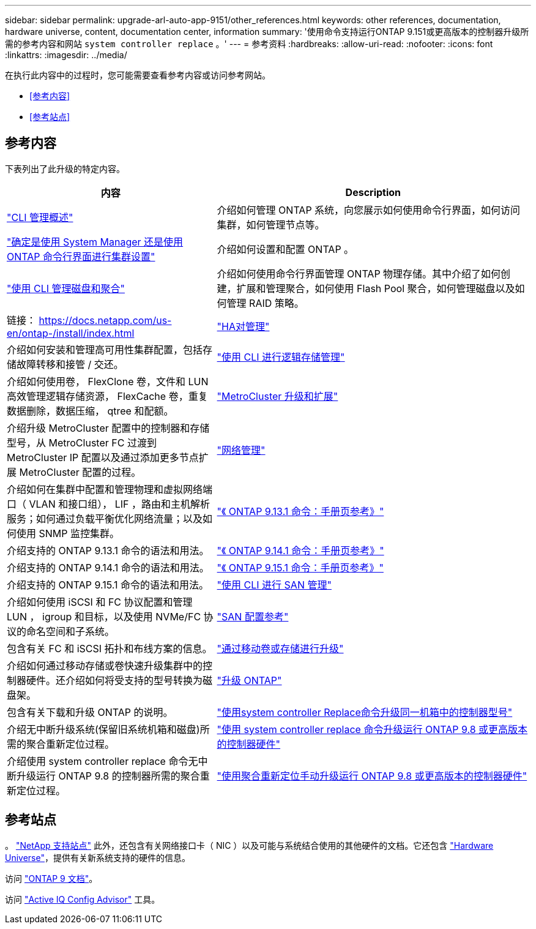 ---
sidebar: sidebar 
permalink: upgrade-arl-auto-app-9151/other_references.html 
keywords: other references, documentation, hardware universe, content, documentation center, information 
summary: '使用命令支持运行ONTAP 9.151或更高版本的控制器升级所需的参考内容和网站 `system controller replace` 。' 
---
= 参考资料
:hardbreaks:
:allow-uri-read: 
:nofooter: 
:icons: font
:linkattrs: 
:imagesdir: ../media/


[role="lead"]
在执行此内容中的过程时，您可能需要查看参考内容或访问参考网站。

* <<参考内容>>
* <<参考站点>>




== 参考内容

下表列出了此升级的特定内容。

[cols="40,60"]
|===
| 内容 | Description 


| link:https://docs.netapp.com/us-en/ontap/system-admin/index.html["CLI 管理概述"^] | 介绍如何管理 ONTAP 系统，向您展示如何使用命令行界面，如何访问集群，如何管理节点等。 


| link:https://docs.netapp.com/us-en/ontap/software_setup/concept_decide_whether_to_use_ontap_cli.html["确定是使用 System Manager 还是使用 ONTAP 命令行界面进行集群设置"^] | 介绍如何设置和配置 ONTAP 。 


| link:https://docs.netapp.com/us-en/ontap/disks-aggregates/index.html["使用 CLI 管理磁盘和聚合"^] | 介绍如何使用命令行界面管理 ONTAP 物理存储。其中介绍了如何创建，扩展和管理聚合，如何使用 Flash Pool 聚合，如何管理磁盘以及如何管理 RAID 策略。 


| 链接： https://docs.netapp.com/us-en/ontap-/install/index.html | link:https://docs.netapp.com/us-en/ontap/high-availability/index.html["HA对管理"^] 


| 介绍如何安装和管理高可用性集群配置，包括存储故障转移和接管 / 交还。 | link:https://docs.netapp.com/us-en/ontap/volumes/index.html["使用 CLI 进行逻辑存储管理"^] 


| 介绍如何使用卷， FlexClone 卷，文件和 LUN 高效管理逻辑存储资源， FlexCache 卷，重复数据删除，数据压缩， qtree 和配额。 | link:https://docs.netapp.com/us-en/ontap-metrocluster/upgrade/concept_choosing_an_upgrade_method_mcc.html["MetroCluster 升级和扩展"^] 


| 介绍升级 MetroCluster 配置中的控制器和存储型号，从 MetroCluster FC 过渡到 MetroCluster IP 配置以及通过添加更多节点扩展 MetroCluster 配置的过程。 | link:https://docs.netapp.com/us-en/ontap/network-management/index.html["网络管理"^] 


| 介绍如何在集群中配置和管理物理和虚拟网络端口（ VLAN 和接口组）， LIF ，路由和主机解析服务；如何通过负载平衡优化网络流量；以及如何使用 SNMP 监控集群。 | link:https://docs.netapp.com/us-en/ontap-cli-9131/index.html["《 ONTAP 9.13.1 命令：手册页参考》"^] 


| 介绍支持的 ONTAP 9.13.1 命令的语法和用法。 | link:https://docs.netapp.com/us-en/ontap-cli-9141/index.html["《 ONTAP 9.14.1 命令：手册页参考》"^] 


| 介绍支持的 ONTAP 9.14.1 命令的语法和用法。 | link:https://docs.netapp.com/us-en/ontap-cli/index.html["《 ONTAP 9.15.1 命令：手册页参考》"^] 


| 介绍支持的 ONTAP 9.15.1 命令的语法和用法。 | link:https://docs.netapp.com/us-en/ontap/san-admin/index.html["使用 CLI 进行 SAN 管理"^] 


| 介绍如何使用 iSCSI 和 FC 协议配置和管理 LUN ， igroup 和目标，以及使用 NVMe/FC 协议的命名空间和子系统。 | link:https://docs.netapp.com/us-en/ontap/san-config/index.html["SAN 配置参考"^] 


| 包含有关 FC 和 iSCSI 拓扑和布线方案的信息。 | link:https://docs.netapp.com/us-en/ontap-systems-upgrade/upgrade/upgrade-decide-to-use-this-guide.html["通过移动卷或存储进行升级"^] 


| 介绍如何通过移动存储或卷快速升级集群中的控制器硬件。还介绍如何将受支持的型号转换为磁盘架。 | link:https://docs.netapp.com/us-en/ontap/upgrade/index.html["升级 ONTAP"^] 


| 包含有关下载和升级 ONTAP 的说明。 | link:https://docs.netapp.com/us-en/ontap-systems-upgrade/upgrade-arl-auto-affa900/index.html["使用system controller Replace命令升级同一机箱中的控制器型号"^] 


| 介绍无中断升级系统(保留旧系统机箱和磁盘)所需的聚合重新定位过程。 | link:https://docs.netapp.com/us-en/ontap-systems-upgrade/upgrade-arl-auto-app/index.html["使用 system controller replace 命令升级运行 ONTAP 9.8 或更高版本的控制器硬件"^] 


| 介绍使用 system controller replace 命令无中断升级运行 ONTAP 9.8 的控制器所需的聚合重新定位过程。 | link:https://docs.netapp.com/us-en/ontap-systems-upgrade/upgrade-arl-manual-app/index.html["使用聚合重新定位手动升级运行 ONTAP 9.8 或更高版本的控制器硬件"^] 
|===


== 参考站点

。 link:https://mysupport.netapp.com["NetApp 支持站点"^] 此外，还包含有关网络接口卡（ NIC ）以及可能与系统结合使用的其他硬件的文档。它还包含 link:https://hwu.netapp.com["Hardware Universe"^]，提供有关新系统支持的硬件的信息。

访问 https://docs.netapp.com/us-en/ontap/index.html["ONTAP 9 文档"^]。

访问 link:https://mysupport.netapp.com/site/tools["Active IQ Config Advisor"^] 工具。
